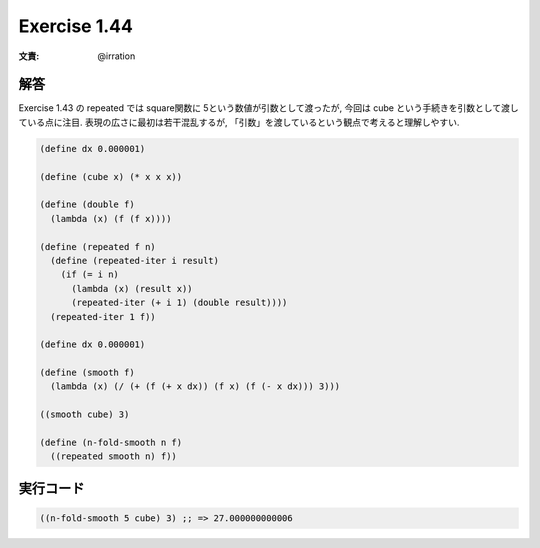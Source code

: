 Exercise 1.44
=====================

:文責: @irration

========
解答
========

Exercise 1.43 の repeated では square関数に 5という数値が引数として渡ったが, 今回は cube という手続きを引数として渡している点に注目.
表現の広さに最初は若干混乱するが, 「引数」を渡しているという観点で考えると理解しやすい.

.. sourcecode:: scheme 

  (define dx 0.000001)

  (define (cube x) (* x x x))

  (define (double f)
    (lambda (x) (f (f x))))
  
  (define (repeated f n)
    (define (repeated-iter i result)
      (if (= i n)
        (lambda (x) (result x))
        (repeated-iter (+ i 1) (double result))))
    (repeated-iter 1 f))
  
  (define dx 0.000001)
  
  (define (smooth f)
    (lambda (x) (/ (+ (f (+ x dx)) (f x) (f (- x dx))) 3)))

  ((smooth cube) 3)

  (define (n-fold-smooth n f)
    ((repeated smooth n) f))

=================
実行コード
=================

.. sourcecode:: scheme 

  ((n-fold-smooth 5 cube) 3) ;; => 27.000000000006